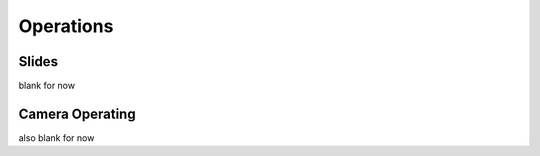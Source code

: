 Operations
==========

.. _operations:

.. _operations_slides:

Slides
------

blank for now

.. _operations_camera:

Camera Operating
----------------

also blank for now



